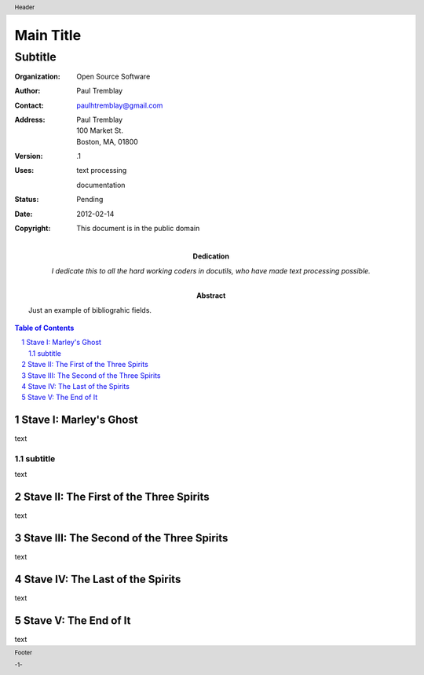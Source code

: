 .. $Id: front_body.rst 7351 2012-02-14 03:10:24Z paultremblay $

#############
Main Title
#############

Subtitle
^^^^^^^^^

:Organization: Open Source Software
:Author: Paul Tremblay
:Contact: paulhtremblay@gmail.com
:Address: Paul Tremblay 
          100 Market St. 
          Boston, MA, 01800
:Version: .1
:Uses: text processing

       documentation
:Status: Pending
:Date: $Date: 2012-02-14 03:10:24 +0000 (Tue, 14 Feb 2012) $
:Copyright: This document is in the public domain
:Abstract: Just an example of bibliograhic fields.
:Dedication: I dedicate this to all the hard working coders in
 docutils, who have made text processing possible.

.. role:: page-num

.. header:: 

    Header 
    
.. footer:: 

    Footer
    
    -:page-num:`1`-


.. sectnum::

.. contents:: Table of Contents


Stave   I: Marley's Ghost
==========================

text

subtitle
----------

text


Stave  II: The First of the Three Spirits
===========================================

text

Stave III: The Second of the Three Spirits
===========================================

text 

Stave  IV: The Last of the Spirits
===================================

text

Stave   V: The End of It
==========================

text
